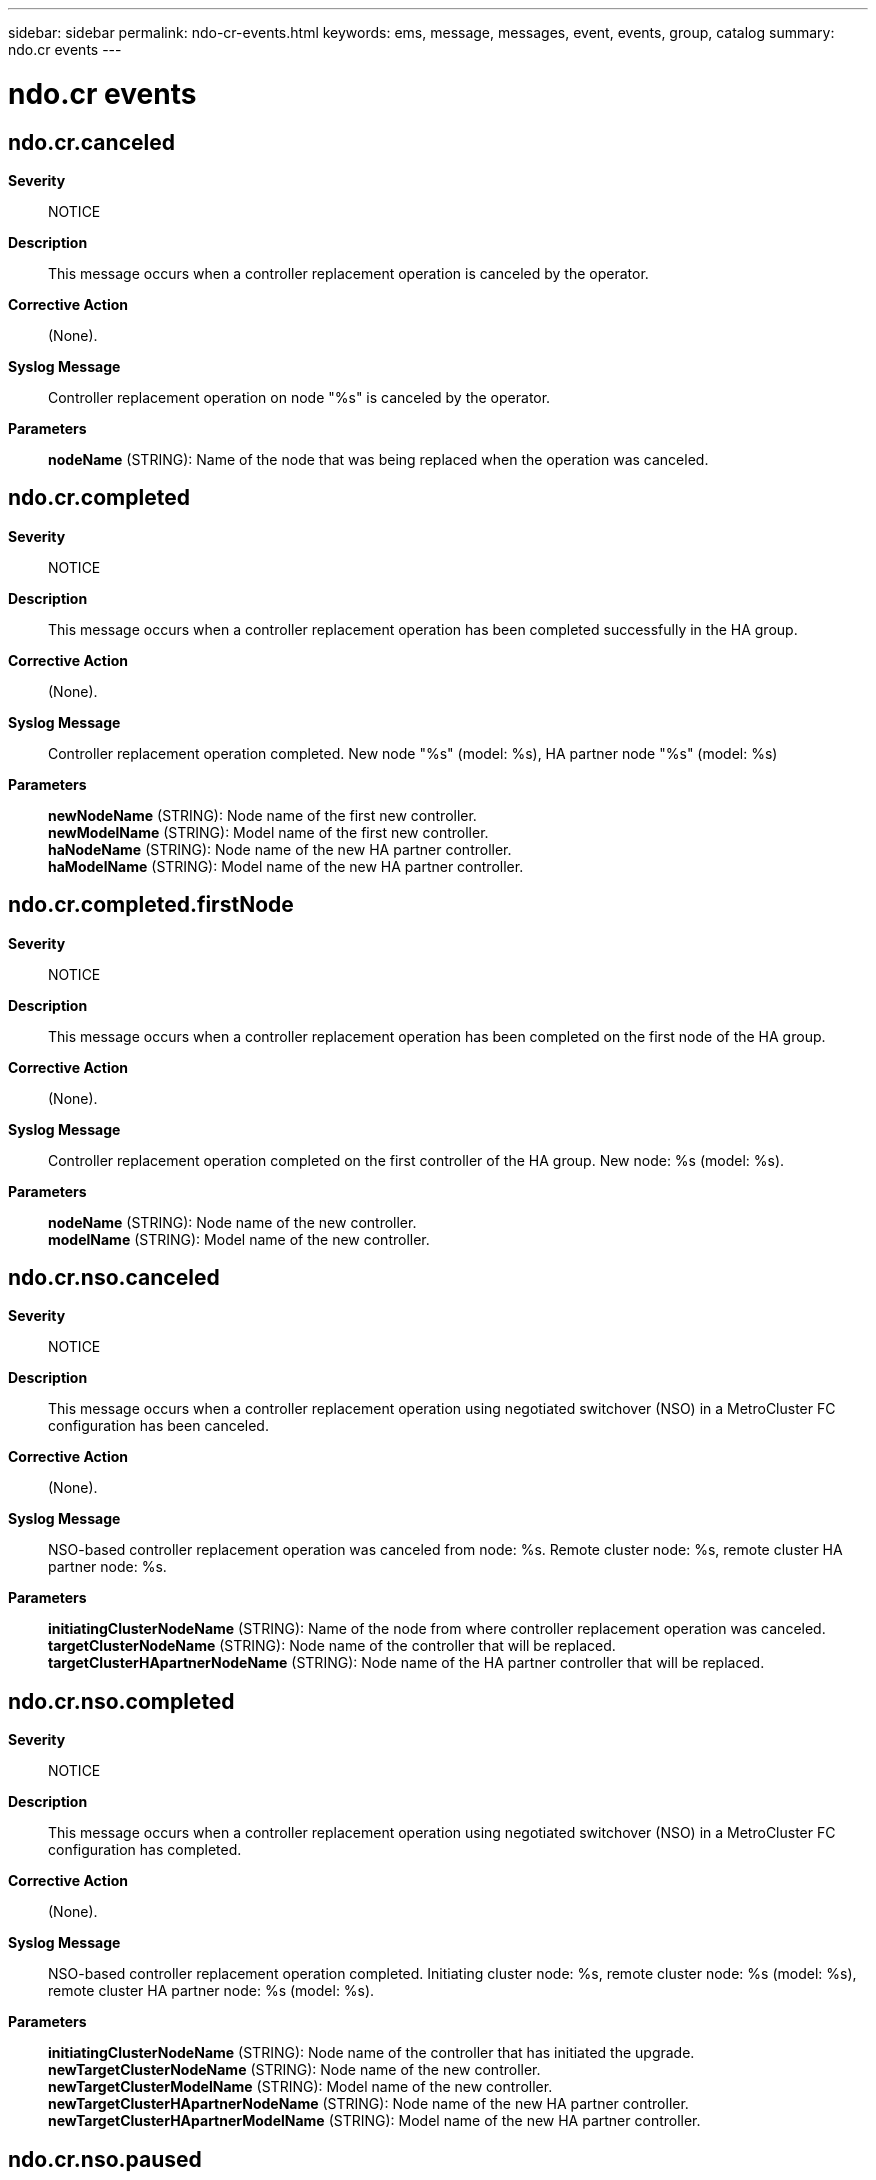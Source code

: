 ---
sidebar: sidebar
permalink: ndo-cr-events.html
keywords: ems, message, messages, event, events, group, catalog
summary: ndo.cr events
---

= ndo.cr events
:toclevels: 1
:hardbreaks:
:nofooter:
:icons: font
:linkattrs:
:imagesdir: ./media/

== ndo.cr.canceled
*Severity*::
NOTICE
*Description*::
This message occurs when a controller replacement operation is canceled by the operator.
*Corrective Action*::
(None).
*Syslog Message*::
Controller replacement operation on node "%s" is canceled by the operator.
*Parameters*::
*nodeName* (STRING): Name of the node that was being replaced when the operation was canceled.

== ndo.cr.completed
*Severity*::
NOTICE
*Description*::
This message occurs when a controller replacement operation has been completed successfully in the HA group.
*Corrective Action*::
(None).
*Syslog Message*::
Controller replacement operation completed. New node "%s" (model: %s), HA partner node "%s" (model: %s)
*Parameters*::
*newNodeName* (STRING): Node name of the first new controller.
*newModelName* (STRING): Model name of the first new controller.
*haNodeName* (STRING): Node name of the new HA partner controller.
*haModelName* (STRING): Model name of the new HA partner controller.

== ndo.cr.completed.firstNode
*Severity*::
NOTICE
*Description*::
This message occurs when a controller replacement operation has been completed on the first node of the HA group.
*Corrective Action*::
(None).
*Syslog Message*::
Controller replacement operation completed on the first controller of the HA group. New node: %s (model: %s).
*Parameters*::
*nodeName* (STRING): Node name of the new controller.
*modelName* (STRING): Model name of the new controller.

== ndo.cr.nso.canceled
*Severity*::
NOTICE
*Description*::
This message occurs when a controller replacement operation using negotiated switchover (NSO) in a MetroCluster FC configuration has been canceled.
*Corrective Action*::
(None).
*Syslog Message*::
NSO-based controller replacement operation was canceled from node: %s. Remote cluster node: %s, remote cluster HA partner node: %s.
*Parameters*::
*initiatingClusterNodeName* (STRING): Name of the node from where controller replacement operation was canceled.
*targetClusterNodeName* (STRING): Node name of the controller that will be replaced.
*targetClusterHApartnerNodeName* (STRING): Node name of the HA partner controller that will be replaced.

== ndo.cr.nso.completed
*Severity*::
NOTICE
*Description*::
This message occurs when a controller replacement operation using negotiated switchover (NSO) in a MetroCluster FC configuration has completed.
*Corrective Action*::
(None).
*Syslog Message*::
NSO-based controller replacement operation completed. Initiating cluster node: %s, remote cluster node: %s (model: %s), remote cluster HA partner node: %s (model: %s).
*Parameters*::
*initiatingClusterNodeName* (STRING): Node name of the controller that has initiated the upgrade.
*newTargetClusterNodeName* (STRING): Node name of the new controller.
*newTargetClusterModelName* (STRING): Model name of the new controller.
*newTargetClusterHApartnerNodeName* (STRING): Node name of the new HA partner controller.
*newTargetClusterHApartnerModelName* (STRING): Model name of the new HA partner controller.

== ndo.cr.nso.paused
*Severity*::
NOTICE
*Description*::
This message occurs when a controller replacement operation using negotiated switchover (NSO) in a MetroCluster FC configuration has been paused.
*Corrective Action*::
Use the "system controller replace show-details" command to check the status of the operation. Then, use the "system controller replace resume" command to resume the replacement operation.
*Syslog Message*::
NSO-based controller replacement operation was paused from node: %s. Remote cluster node: %s, remote cluster HA partner node: %s.
*Parameters*::
*initiatingClusterNodeName* (STRING): Name of the node from where the controller replacement operation was paused.
*targetClusterNodeName* (STRING): Node name of the controller that will be replaced.
*targetClusterHApartnerNodeName* (STRING): Node name of the HA partner controller that will be replaced.

== ndo.cr.nso.paused.error
*Severity*::
ERROR
*Description*::
This message occurs when a controller replacement operation using negotiated switchover (NSO) in a MetroCluster FC configuration has been paused due to an error.
*Corrective Action*::
Use the "system controller replace show-details" command to check the status of the operation. Resolve the error. Then, use the "system controller replace resume" command to resume the replacement operation.
*Syslog Message*::
NSO-based controller replacement operation has been paused on node "%s" during %s task due to an error: %s.
*Parameters*::
*nodeName* (STRING): Name of the node where the controller replacement operation has been paused due to an error.
*taskName* (STRING): Name of the task.
*taskReport* (STRING): Detailed error report.

== ndo.cr.nso.paused.userInput
*Severity*::
NOTICE
*Description*::
This message occurs when a controller replacement operation using negotiated switchover (NSO) in a MetroCluster FC configuration has been paused for operator intervention.
*Corrective Action*::
Use the "system controller replace show-details" command to check the status of the operation. Collect the requested information or perform the steps as mentioned in the "system controller replace show-details" command. Then, use the "system controller replace resume" command to resume the replacement operation.
*Syslog Message*::
NSO-based controller replacement operation from initiating node "%s" has been paused. Remote cluster node %s and remote cluster HA partner node %s are paused in %s task during %s phase for operator intervention.
*Parameters*::
*initiatingClusterNodeName* (STRING): Name of the node where the controller replacement operation was initiated.
*targetClusterNodeName* (STRING): Node name of the controller that will be replaced.
*targetClusterHApartnerNodeName* (STRING): Node name of the HA partner controller that will be replaced.
*taskName* (STRING): NSO-based controller replacement operation from initiating node "%s" has been paused. Remote cluster node %s and remote cluster HA partner node %s are paused in %s task during %s phase for operator intervention
*phaseInfo* (STRING): Name of the phase where the controller replacement operation has been paused for operator intervention.

== ndo.cr.nso.resumed
*Severity*::
NOTICE
*Description*::
This message occurs when a controller replacement operation using negotiated switchover (NSO) in a MetroCluster FC configuration has been resumed.
*Corrective Action*::
(None).
*Syslog Message*::
NSO-based controller replacement operation has been resumed from node %s. Remote cluster node: %s, remote cluster HA partner node: %s.
*Parameters*::
*initiatingClusterNodeName* (STRING): Name of the node from where the controller replacement operation has been resumed.
*targetClusterNodeName* (STRING): Node name of the controller that will be replaced.
*targetClusterHApartnerNodeName* (STRING): Node name of the HA partner controller that will be replaced.

== ndo.cr.nso.started
*Severity*::
NOTICE
*Description*::
This message occurs when a controller replacement operation using negotiated switchover (NSO) in a MetroCluster FC configuration has been started.
*Corrective Action*::
(None).
*Syslog Message*::
NSO-based controller replacement operation has been started. Local cluster node: %s, remote cluster node: %s (model: %s), remote cluster HA partner node: %s (model: %s).
*Parameters*::
*initiatingClusterNodeName* (STRING): Node name of the controller that has initiated the upgrade.
*targetClusterNodeName* (STRING): Node name of the controller that will be replaced.
*targetClusterModelName* (STRING): Model name of the controller that will be replaced.
*targetClusterHApartnerNodeName* (STRING): Node name of the HA partner controller that will be replaced.
*targetClusterHApartnerModelName* (STRING): Model name of the HA partner controller that will be replaced.

== ndo.cr.paused
*Severity*::
NOTICE
*Description*::
This message occurs when a controller replacement operation has been paused by the operator.
*Corrective Action*::
Use the "system controller replace show-details" command to check the status of the operation. Then, use the "system controller replace resume" command to resume the replacement operation.
*Syslog Message*::
Controller replacement operation on node "%s" is paused by the operator.
*Parameters*::
*nodeName* (STRING): Name of the node where the replacement was in progress when the operation was paused.

== ndo.cr.paused.error
*Severity*::
ERROR
*Description*::
This message occurs when the controller replacement operation has been paused due to an error.
*Corrective Action*::
Use the "system controller replace show-details" command to check the status of the operation. Resolve the error. Then, use the "system controller replace resume" command to resume the replacement operation.
*Syslog Message*::
Controller replacement operation has been paused on node "%s" during %s task due to an error: %s.
*Parameters*::
*nodeName* (STRING): Name of the node where the controller replacement operation has been paused due to an error.
*taskName* (STRING): Name of the task.
*taskReport* (STRING): Detailed error report.

== ndo.cr.paused.userInput
*Severity*::
NOTICE
*Description*::
This message occurs when a controller replacement operation has been paused for operator intervention.
*Corrective Action*::
Use the "system controller replace show-details" command to check the status of the operation. Collect the requested information or perform the steps as mentioned in the "system controller replace show-details" command. Then, use the "system controller replace resume" command to resume the replacement operation.
*Syslog Message*::
Controller replacement operation has been paused on node "%s" in "%s" task during "%s" phase for operator intervention.
*Parameters*::
*nodeName* (STRING): Name of the node where the controller replacement operation has been paused for operator intervention.
*taskName* (STRING): Name of the task where the controller replacement operation has been paused for operator intervention.
*phaseInfo* (STRING): Name of the phase where the controller replacement operation has been paused for operator intervention.

== ndo.cr.resumed
*Severity*::
NOTICE
*Description*::
This message occurs when a controller replacement operation has been resumed by the operator.
*Corrective Action*::
(None).
*Syslog Message*::
Controller replacement operation has been resumed on node "%s" by the operator.
*Parameters*::
*nodeName* (STRING): Name of the node where the controller replacement operation has been resumed.

== ndo.cr.started
*Severity*::
NOTICE
*Description*::
This message occurs when a controller replacement operation has been started in the HA group by the operator.
*Corrective Action*::
(None).
*Syslog Message*::
Controller replacement operation has been started. Node "%s" (model: %s), HA partner node "%s" (model: %s).
*Parameters*::
*nodeName* (STRING): Node name of the controller that will be replaced.
*modelName* (STRING): Model name of the controller that will be replaced.
*haNodeName* (STRING): Node name of the HA partner controller that will be replaced.
*haModelName* (STRING): Model name of the HA partner controller that will be replaced.

